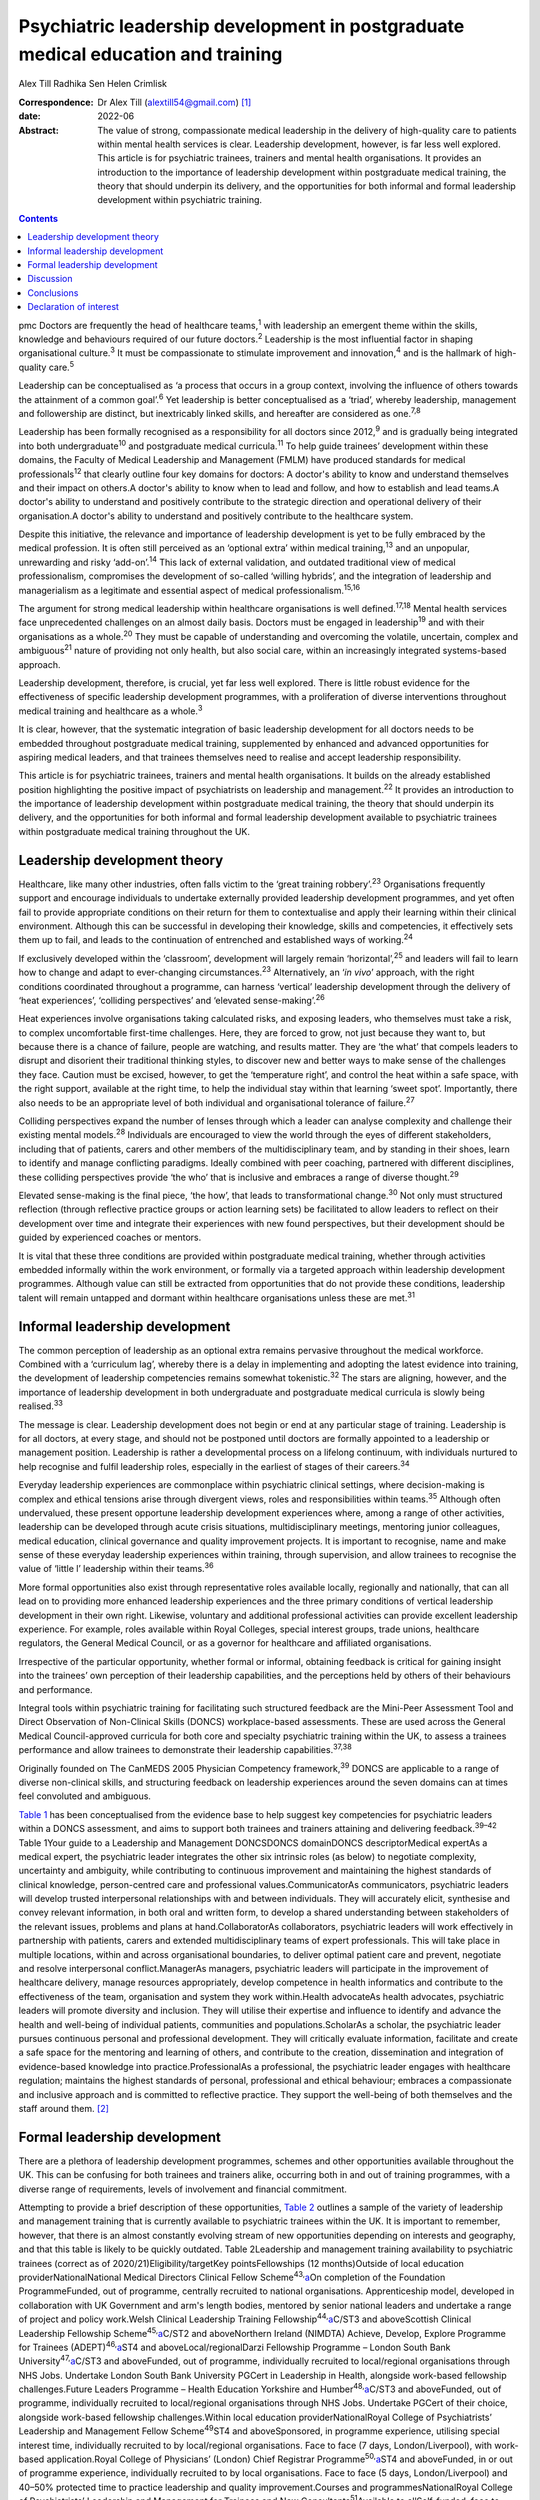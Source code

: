 =================================================================================
Psychiatric leadership development in postgraduate medical education and training
=================================================================================



Alex Till
Radhika Sen
Helen Crimlisk

:Correspondence: Dr Alex Till (alextill54@gmail.com) [1]_

:date: 2022-06

:Abstract:
   The value of strong, compassionate medical leadership in the delivery
   of high-quality care to patients within mental health services is
   clear. Leadership development, however, is far less well explored.
   This article is for psychiatric trainees, trainers and mental health
   organisations. It provides an introduction to the importance of
   leadership development within postgraduate medical training, the
   theory that should underpin its delivery, and the opportunities for
   both informal and formal leadership development within psychiatric
   training.


.. contents::
   :depth: 3
..

pmc
Doctors are frequently the head of healthcare teams,\ :sup:`1` with
leadership an emergent theme within the skills, knowledge and behaviours
required of our future doctors.\ :sup:`2` Leadership is the most
influential factor in shaping organisational culture.\ :sup:`3` It must
be compassionate to stimulate improvement and innovation,\ :sup:`4` and
is the hallmark of high-quality care.\ :sup:`5`

Leadership can be conceptualised as ‘a process that occurs in a group
context, involving the influence of others towards the attainment of a
common goal’.\ :sup:`6` Yet leadership is better conceptualised as a
‘triad’, whereby leadership, management and followership are distinct,
but inextricably linked skills, and hereafter are considered as
one.\ :sup:`7,8`

Leadership has been formally recognised as a responsibility for all
doctors since 2012,\ :sup:`9` and is gradually being integrated into
both undergraduate\ :sup:`10` and postgraduate medical
curricula.\ :sup:`11` To help guide trainees’ development within these
domains, the Faculty of Medical Leadership and Management (FMLM) have
produced standards for medical professionals\ :sup:`12` that clearly
outline four key domains for doctors: A doctor's ability to know and
understand themselves and their impact on others.A doctor's ability to
know when to lead and follow, and how to establish and lead teams.A
doctor's ability to understand and positively contribute to the
strategic direction and operational delivery of their organisation.A
doctor's ability to understand and positively contribute to the
healthcare system.

Despite this initiative, the relevance and importance of leadership
development is yet to be fully embraced by the medical profession. It is
often still perceived as an ‘optional extra’ within medical
training,\ :sup:`13` and an unpopular, unrewarding and risky
‘add-on’.\ :sup:`14` This lack of external validation, and outdated
traditional view of medical professionalism, compromises the development
of so-called ‘willing hybrids’, and the integration of leadership and
managerialism as a legitimate and essential aspect of medical
professionalism.\ :sup:`15,16`

The argument for strong medical leadership within healthcare
organisations is well defined.\ :sup:`17,18` Mental health services face
unprecedented challenges on an almost daily basis. Doctors must be
engaged in leadership\ :sup:`19` and with their organisations as a
whole.\ :sup:`20` They must be capable of understanding and overcoming
the volatile, uncertain, complex and ambiguous\ :sup:`21` nature of
providing not only health, but also social care, within an increasingly
integrated systems-based approach.

Leadership development, therefore, is crucial, yet far less well
explored. There is little robust evidence for the effectiveness of
specific leadership development programmes, with a proliferation of
diverse interventions throughout medical training and healthcare as a
whole.\ :sup:`3`

It is clear, however, that the systematic integration of basic
leadership development for all doctors needs to be embedded throughout
postgraduate medical training, supplemented by enhanced and advanced
opportunities for aspiring medical leaders, and that trainees themselves
need to realise and accept leadership responsibility.

This article is for psychiatric trainees, trainers and mental health
organisations. It builds on the already established position
highlighting the positive impact of psychiatrists on leadership and
management.\ :sup:`22` It provides an introduction to the importance of
leadership development within postgraduate medical training, the theory
that should underpin its delivery, and the opportunities for both
informal and formal leadership development available to psychiatric
trainees within postgraduate medical training throughout the UK.

.. _sec1:

Leadership development theory
=============================

Healthcare, like many other industries, often falls victim to the ‘great
training robbery’.\ :sup:`23` Organisations frequently support and
encourage individuals to undertake externally provided leadership
development programmes, and yet often fail to provide appropriate
conditions on their return for them to contextualise and apply their
learning within their clinical environment. Although this can be
successful in developing their knowledge, skills and competencies, it
effectively sets them up to fail, and leads to the continuation of
entrenched and established ways of working.\ :sup:`24`

If exclusively developed within the ‘classroom’, development will
largely remain ‘horizontal’,\ :sup:`25` and leaders will fail to learn
how to change and adapt to ever-changing circumstances.\ :sup:`23`
Alternatively, an ‘\ *in vivo*\ ’ approach, with the right conditions
coordinated throughout a programme, can harness ‘vertical’ leadership
development through the delivery of ‘heat experiences’, ‘colliding
perspectives’ and ‘elevated sense-making’.\ :sup:`26`

Heat experiences involve organisations taking calculated risks, and
exposing leaders, who themselves must take a risk, to complex
uncomfortable first-time challenges. Here, they are forced to grow, not
just because they want to, but because there is a chance of failure,
people are watching, and results matter. They are ‘the what’ that
compels leaders to disrupt and disorient their traditional thinking
styles, to discover new and better ways to make sense of the challenges
they face. Caution must be excised, however, to get the ‘temperature
right’, and control the heat within a safe space, with the right
support, available at the right time, to help the individual stay within
that learning ‘sweet spot’. Importantly, there also needs to be an
appropriate level of both individual and organisational tolerance of
failure.\ :sup:`27`

Colliding perspectives expand the number of lenses through which a
leader can analyse complexity and challenge their existing mental
models.\ :sup:`28` Individuals are encouraged to view the world through
the eyes of different stakeholders, including that of patients, carers
and other members of the multidisciplinary team, and by standing in
their shoes, learn to identify and manage conflicting paradigms. Ideally
combined with peer coaching, partnered with different disciplines, these
colliding perspectives provide ‘the who’ that is inclusive and embraces
a range of diverse thought.\ :sup:`29`

Elevated sense-making is the final piece, ‘the how’, that leads to
transformational change.\ :sup:`30` Not only must structured reflection
(through reflective practice groups or action learning sets) be
facilitated to allow leaders to reflect on their development over time
and integrate their experiences with new found perspectives, but their
development should be guided by experienced coaches or mentors.

It is vital that these three conditions are provided within postgraduate
medical training, whether through activities embedded informally within
the work environment, or formally via a targeted approach within
leadership development programmes. Although value can still be extracted
from opportunities that do not provide these conditions, leadership
talent will remain untapped and dormant within healthcare organisations
unless these are met.\ :sup:`31`

.. _sec2:

Informal leadership development
===============================

The common perception of leadership as an optional extra remains
pervasive throughout the medical workforce. Combined with a ‘curriculum
lag’, whereby there is a delay in implementing and adopting the latest
evidence into training, the development of leadership competencies
remains somewhat tokenistic.\ :sup:`32` The stars are aligning, however,
and the importance of leadership development in both undergraduate and
postgraduate medical curricula is slowly being realised.\ :sup:`33`

The message is clear. Leadership development does not begin or end at
any particular stage of training. Leadership is for all doctors, at
every stage, and should not be postponed until doctors are formally
appointed to a leadership or management position. Leadership is rather a
developmental process on a lifelong continuum, with individuals nurtured
to help recognise and fulfil leadership roles, especially in the
earliest of stages of their careers.\ :sup:`34`

Everyday leadership experiences are commonplace within psychiatric
clinical settings, where decision-making is complex and ethical tensions
arise through divergent views, roles and responsibilities within
teams.\ :sup:`35` Although often undervalued, these present opportune
leadership development experiences where, among a range of other
activities, leadership can be developed through acute crisis situations,
multidisciplinary meetings, mentoring junior colleagues, medical
education, clinical governance and quality improvement projects. It is
important to recognise, name and make sense of these everyday leadership
experiences within training, through supervision, and allow trainees to
recognise the value of ‘little l’ leadership within their
teams.\ :sup:`36`

More formal opportunities also exist through representative roles
available locally, regionally and nationally, that can all lead on to
providing more enhanced leadership experiences and the three primary
conditions of vertical leadership development in their own right.
Likewise, voluntary and additional professional activities can provide
excellent leadership experience. For example, roles available within
Royal Colleges, special interest groups, trade unions, healthcare
regulators, the General Medical Council, or as a governor for healthcare
and affiliated organisations.

Irrespective of the particular opportunity, whether formal or informal,
obtaining feedback is critical for gaining insight into the trainees’
own perception of their leadership capabilities, and the perceptions
held by others of their behaviours and performance.

Integral tools within psychiatric training for facilitating such
structured feedback are the Mini-Peer Assessment Tool and Direct
Observation of Non-Clinical Skills (DONCS) workplace-based assessments.
These are used across the General Medical Council-approved curricula for
both core and specialty psychiatric training within the UK, to assess a
trainees performance and allow trainees to demonstrate their leadership
capabilities.\ :sup:`37,38`

Originally founded on The CanMEDS 2005 Physician Competency
framework,\ :sup:`39` DONCS are applicable to a range of diverse
non-clinical skills, and structuring feedback on leadership experiences
around the seven domains can at times feel convoluted and ambiguous.

`Table 1 <#tab01>`__ has been conceptualised from the evidence base to
help suggest key competencies for psychiatric leaders within a DONCS
assessment, and aims to support both trainees and trainers attaining and
delivering feedback.\ :sup:`39–42` Table 1Your guide to a Leadership and
Management DONCSDONCS domainDONCS descriptorMedical expertAs a medical
expert, the psychiatric leader integrates the other six intrinsic roles
(as below) to negotiate complexity, uncertainty and ambiguity, while
contributing to continuous improvement and maintaining the highest
standards of clinical knowledge, person-centred care and professional
values.CommunicatorAs communicators, psychiatric leaders will develop
trusted interpersonal relationships with and between individuals. They
will accurately elicit, synthesise and convey relevant information, in
both oral and written form, to develop a shared understanding between
stakeholders of the relevant issues, problems and plans at
hand.CollaboratorAs collaborators, psychiatric leaders will work
effectively in partnership with patients, carers and extended
multidisciplinary teams of expert professionals. This will take place in
multiple locations, within and across organisational boundaries, to
deliver optimal patient care and prevent, negotiate and resolve
interpersonal conflict.ManagerAs managers, psychiatric leaders will
participate in the improvement of healthcare delivery, manage resources
appropriately, develop competence in health informatics and contribute
to the effectiveness of the team, organisation and system they work
within.Health advocateAs health advocates, psychiatric leaders will
promote diversity and inclusion. They will utilise their expertise and
influence to identify and advance the health and well-being of
individual patients, communities and populations.ScholarAs a scholar,
the psychiatric leader pursues continuous personal and professional
development. They will critically evaluate information, facilitate and
create a safe space for the mentoring and learning of others, and
contribute to the creation, dissemination and integration of
evidence-based knowledge into practice.ProfessionalAs a professional,
the psychiatric leader engages with healthcare regulation; maintains the
highest standards of personal, professional and ethical behaviour;
embraces a compassionate and inclusive approach and is committed to
reflective practice. They support the well-being of both themselves and
the staff around them. [2]_

.. _sec3:

Formal leadership development
=============================

There are a plethora of leadership development programmes, schemes and
other opportunities available throughout the UK. This can be confusing
for both trainees and trainers alike, occurring both in and out of
training programmes, with a diverse range of requirements, levels of
involvement and financial commitment.

Attempting to provide a brief description of these opportunities, `Table
2 <#tab02>`__ outlines a sample of the variety of leadership and
management training that is currently available to psychiatric trainees
within the UK. It is important to remember, however, that there is an
almost constantly evolving stream of new opportunities depending on
interests and geography, and that this table is likely to be quickly
outdated. Table 2Leadership and management training availability to
psychiatric trainees (correct as of 2020/21)Eligibility/targetKey
pointsFellowships (12 months)Outside of local education
providerNationalNational Medical Directors Clinical Fellow
Scheme\ :sup:`43,`\ `a <#tfn2_2>`__\ On completion of the Foundation
ProgrammeFunded, out of programme, centrally recruited to national
organisations. Apprenticeship model, developed in collaboration with UK
Government and arm's length bodies, mentored by senior national leaders
and undertake a range of project and policy work.Welsh Clinical
Leadership Training Fellowship\ :sup:`44,`\ `a <#tfn2_2>`__\ C/ST3 and
aboveScottish Clinical Leadership Fellowship
Scheme\ :sup:`45,`\ `a <#tfn2_2>`__\ C/ST2 and aboveNorthern Ireland
(NIMDTA) Achieve, Develop, Explore Programme for Trainees
(ADEPT)\ :sup:`46,`\ `a <#tfn2_2>`__\ ST4 and aboveLocal/regionalDarzi
Fellowship Programme – London South Bank
University\ :sup:`47,`\ `a <#tfn2_2>`__\ C/ST3 and aboveFunded, out of
programme, individually recruited to local/regional organisations
through NHS Jobs. Undertake London South Bank University PGCert in
Leadership in Health, alongside work-based fellowship challenges.Future
Leaders Programme – Health Education Yorkshire and
Humber\ :sup:`48,`\ `a <#tfn2_2>`__\ C/ST3 and aboveFunded, out of
programme, individually recruited to local/regional organisations
through NHS Jobs. Undertake PGCert of their choice, alongside work-based
fellowship challenges.Within local education providerNationalRoyal
College of Psychiatrists’ Leadership and Management Fellow
Scheme\ :sup:`49`\ ST4 and aboveSponsored, in programme experience,
utilising special interest time, individually recruited to by
local/regional organisations. Face to face (7 days, London/Liverpool),
with work-based application.Royal College of Physicians’ (London) Chief
Registrar Programme\ :sup:`50,`\ `a <#tfn2_2>`__\ ST4 and aboveFunded,
in or out of programme experience, individually recruited to by local
organisations. Face to face (5 days, London/Liverpool) and 40–50%
protected time to practice leadership and quality improvement.Courses
and programmesNationalRoyal College of Psychiatrists’ Leadership and
Management for Trainees and New Consultants\ :sup:`51`\ Available to
allSelf-funded, face to face (1 day).NHS Leadership Academy Edward
Jenner (6 weeks)\ :sup:`52`\ Available to allFree, online (5 h per
week), with work-based application.NHS Leadership Academy Mary Seacole
(6 months) or Rosalind Franklin (9 months)\ :sup:`52`\ Core or higher
training, respectivelyPredominantly self-funded (circa £1000),
sponsorship and bursaries available *ad hoc*. Online (5 h per week) and
face to face (Mary Seacole 3 days/Rosalind Franklin 8 days – regional),
with work-based application.NHS Wales 1000 Lives ‘Improving Quality
Together’\ :sup:`53`\ Available to allFree, online (bronze) and face to
face (silver, 2 days), with work-based application.Northern Ireland
(NIMDTA) ENGAGE Clinical Leadership and Improvement
Programme\ :sup:`54`\ ST5 and aboveFunded, face to face (1 day, 7
evenings).NHS Education for Scotland Leadership and Management Programme
(LaMP)\ :sup:`55`\ C/ST3 and aboveFunded, online and face to face (2
days), with work-based application.Local/regionalLearning to Lead – East
Midlands Leadership and management programme (3 years)\ :sup:`56`\ On
completion of the Foundation ProgrammeFunded, face to face (3 days),
with work-based application through a multi-professional quality
improvement project.Chief Residents’ Management and Leadership Programme
– Health Education East of England\ :sup:`57`\ ST5 and aboveFunded,
centrally recruited, face to face (10-day Judge Business School
‘mini-MBA’), with work-based application and supported leadership
role.Postgraduate educationMaster's in Medical Leadership (MSc)Various
institutions offer ‘step-on, step-off approach’ from PGCert to PGDip to
MSc (1–3 years)\ :sup:`58,59`\ Available to allPredominantly self-funded
(£2500–£25 000), sponsorship and bursaries available. Part time,
moderate workload, variable online versus face to face.Master's in
Business Administration (MBA)Various institutions, some offer healthcare
specialties or NHS endorsement (2–3 years)\ :sup:`60,61`\ Available to
allPredominantly self-funded (£15 000–£90 000), sponsorship and
bursaries available. Part time, heavy workload, variable online versus
face to face. [3]_ [4]_

Such formal leadership development could be conceptualised through a
tiered approach (`Fig. 1 <#fig01>`__). Firstly, basic generic
professional capabilities are provided in leadership for all doctors via
an integrated approach within local training programmes. A second tier
then provides enhanced local and regional leadership development offers
for future service and divisional leaders. Then finally, at the upper
tier, nationally coordinated, advanced programmes and fellowships, are
delivered for aspiring organisational- and system-level leaders. Fig. 1A
tiered approach to leadership development. FMLM, Faculty of Medical
Leadership and Management.

.. _sec4:

Discussion
==========

It is important to note that leadership development does not suit a
one-size-fits-all approach, and that the evidence does not suggest that
any particular activity should be completed before another.\ :sup:`3`

Up to 90% of learning occurs informally, through often spontaneous,
unstructured activities embedded within the work environment.\ :sup:`62`
As revealed through the developmental journeys of medical, clinical and
managerial National Health Service chief executives,\ :sup:`63` although
formal leadership development can be transformational for some, it is
insufficient in isolation.

Leadership development can often be better attributed to engagement with
inspirational role models, and through the opportunistic experiences
that emerging leaders seized because they could, and because they were
motivated to make a difference.

For this very reason, it is vital that we overcome the shortage of role
models with protected characteristics. Those in medical leadership
positions must reflect the wider workforce and communities we
serve.\ :sup:`64` It is not permissible to allow ourselves to fall
victim to a complex range of social, cultural, political, economic and
historical factors, whether unconsciously or otherwise, that marginalise
and disempower aspiring leaders from diverse backgrounds.

Equality and diversity should be a top priority for all individuals and
organisations. We must counteract the deeply embedded prejudice and
discrimination that have become endemic within modern
society.\ :sup:`65` No matter what the characteristic, whether it be
gender, sexual orientation, race, religion or any other characteristic
that differs from the majority of leaders, these individuals do not
easily fit within a structure that is coded towards the ‘snowy white
peaks of the NHS’,\ :sup:`66` and this must be overcome.

To build this diversity into our psychiatric leadership, and that we
need within our mental health services, we must embrace the ‘lived
experience’ of talented leaders regardless of demographic differences,
and adopt an inclusive leadership approach.\ :sup:`67,68` After all,
organisations with greater inclusion, rather than merely diversity, are
proven to perform better, with greater improvement and innovation,
higher levels of morale, and new insights that maximise the potential of
employees.\ :sup:`68,69`

As Vernā Myers puts it ‘Diversity is being invited to the party;
inclusion is being asked to dance’.\ :sup:`70`

Multiple strategies can be employed to improve diversity and develop an
inclusive approach,\ :sup:`65–72` but it is no easy task. Fundamentally,
it is a cultural change. All doctors, and particularly existing leaders,
must engage with these groups, create a psychologically safe space,
listen to their stories, confront the hard truths laid bare by their
experiences, and challenge the status quo, making diversity and
inclusion a personal priority. Allies from non-disadvantaged or less
discriminated against groups can confront and have a powerful impact on
the behaviour of others. They must not just question what privileges
they have been afforded that others might not, but question and reflect
on the absence of challenges and barriers that they have not had to
overcome but others might. Crucially, they must then act, working within
the organisation and system to counteract and mitigate these for others.

Individuals should not feel like ‘outsiders’. We should rather recognise
an individual's need to belong and proactively seek role models with
greater diversity, to make the inclusion of leaders with protected
characteristics explicit and visible. This allows those from
marginalised groups to identify with the existing leadership, see
themselves as leaders and, crucially, feel empowered to seize those
opportunistic leadership experiences that are so crucial for their
development. In combination, active career sponsorship will be crucial
to retain and advance their leadership talent, with mentorship being a
powerful mechanism for both the individual and the
organisation.\ :sup:`68,73`

It truly is an inclusive leadership approach that is required.
Demographic diversity in isolation, is insufficient. Active
role-modelling and the support of key allies in existing leadership
positions is essential to provide equitable access to formal and
informal leadership development.

Just as we would expect within clinical practice, trainees of all
backgrounds must be supported by experienced trainers who expose them to
increasingly uncomfortable challenges, yet who provide them with the
psychological safety net to take risks, experiment and develop ‘on the
job’.

.. _sec5:

Conclusions
===========

Mental health services face unprecedented challenges on an almost daily
basis. To survive in this world, and lead quality improvement towards
more preventative, holistic and personalised care, doctors must develop
a deep understanding of leadership and effectively demonstrate the core
values and behaviours expected of medical professionals.

Greater attention must be paid towards medical leadership development
and an inclusive approach, whereby all doctors, from every background,
are supported to advance. This has never been more important. The view
of leadership development being an optional extra within medicine, or a
skill set to be developed later in a medical professional's career, is
outdated.

No matter which one of the many diverse interventions are pursued,
doctors must engage with, and be supported in, both informal and formal
leadership development. This is a collective responsibility, and much
more must be done to ensure equity of access to leadership development
for all, from the earliest of stages in a doctor's career.

**Dr Alex Till** (MBChB, MRCPsych, MSc, MBA) is a Specialty Registrar in
Forensic Psychiatry with Health Education England – North West, UK. **Dr
Radhika Sen** (BSc, MBChB, MRCPsych) is a Consultant Psychiatrist in
General Adult and Old Age Psychiatry with Camden and Islington NHS
Foundation Trust, UK; and a Leadership and Management Fellow (2019/20)
with the Royal College of Psychiatrists, UK. **Dr Helen Crimlisk**
(FRCPsych, MSc, FAcadMEd) is Deputy Medical Director of Sheffield Health
and Social Care NHS Foundation Trust, UK; an Associate Registrar for
Leadership and Management with the Royal College of Psychiatrists, UK;
and a Generation Q Fellow with The Health Foundation, UK.

We confirm that all authors meet the four ICMJE criteria for authorship,
being equally involved in the design, drafting and revision of the
article.

.. _nts2:

Declaration of interest
=======================

None.

.. [1]
   See pp. XX–XX, this issue.

.. [2]
   DONCS, Direct Observation of Non-Clinical Skills.

.. [3]
   NIMDTA, Northern Ireland Medical & Dental Training Agency; NHS,
   National Health Service; PGCert, Postgraduate Certificate; MBA,
   Master of Business Administration; MSc, Master of Science; PGDip,
   Postgraduate Diploma.

.. [4]
   Predominantly non-clinical (although some do allow limited ongoing
   clinical activity), and therefore often require an extension to
   training via out-of-programme experience approval.
